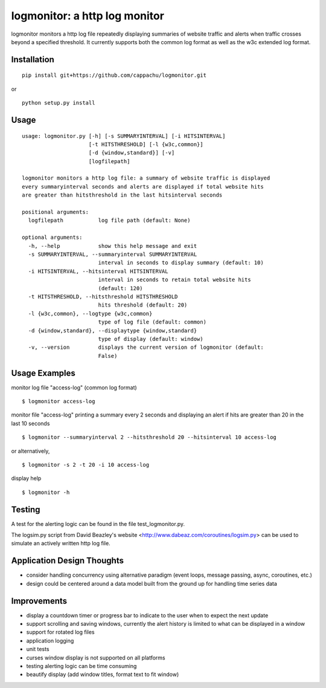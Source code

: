 
logmonitor: a http log monitor
====================================================

logmonitor monitors a http log file repeatedly displaying summaries of website traffic and alerts when traffic crosses beyond a specified threshold. It currently supports both the common log format as well as the w3c extended log format. 


Installation
------------

::

    pip install git+https://github.com/cappachu/logmonitor.git

or

::

    python setup.py install


Usage
-----

::

    usage: logmonitor.py [-h] [-s SUMMARYINTERVAL] [-i HITSINTERVAL]
                         [-t HITSTHRESHOLD] [-l {w3c,common}]
                         [-d {window,standard}] [-v]
                         [logfilepath]

    logmonitor monitors a http log file: a summary of website traffic is displayed
    every summaryinterval seconds and alerts are displayed if total website hits
    are greater than hitsthreshold in the last hitsinterval seconds

    positional arguments:
      logfilepath           log file path (default: None)

    optional arguments:
      -h, --help            show this help message and exit
      -s SUMMARYINTERVAL, --summaryinterval SUMMARYINTERVAL
                            interval in seconds to display summary (default: 10)
      -i HITSINTERVAL, --hitsinterval HITSINTERVAL
                            interval in seconds to retain total website hits
                            (default: 120)
      -t HITSTHRESHOLD, --hitsthreshold HITSTHRESHOLD
                            hits threshold (default: 20)
      -l {w3c,common}, --logtype {w3c,common}
                            type of log file (default: common)
      -d {window,standard}, --displaytype {window,standard}
                            type of display (default: window)
      -v, --version         displays the current version of logmonitor (default:
                            False)

Usage Examples
--------------

monitor log file "access-log" (common log format)

::

    $ logmonitor access-log 

monitor file "access-log" printing a summary every 2 seconds and displaying an alert if hits are greater than 20 in the last 10 seconds

::

    $ logmonitor --summaryinterval 2 --hitsthreshold 20 --hitsinterval 10 access-log 

or alternatively,


::

    $ logmonitor -s 2 -t 20 -i 10 access-log 

display help

::

    $ logmonitor -h


Testing 
-------
A test for the alerting logic can be found in the file test_logmonitor.py.

The logsim.py script from David Beazley's website <http://www.dabeaz.com/coroutines/logsim.py> can be used to simulate an actively written http log file. 


Application Design Thoughts
---------------------------
- consider handling concurrency using alternative paradigm (event loops, message passing, async, coroutines, etc.)
- design could be centered around a data model built from the ground up for handling time series data

Improvements
------------
- display a countdown timer or progress bar to indicate to the user when to expect the next update
- support scrolling and saving windows, currently the alert history is limited to what can be displayed in a window  
- support for rotated log files
- application logging
- unit tests
- curses window display is not supported on all platforms
- testing alerting logic can be time consuming
- beautify display (add window titles, format text to fit window)




